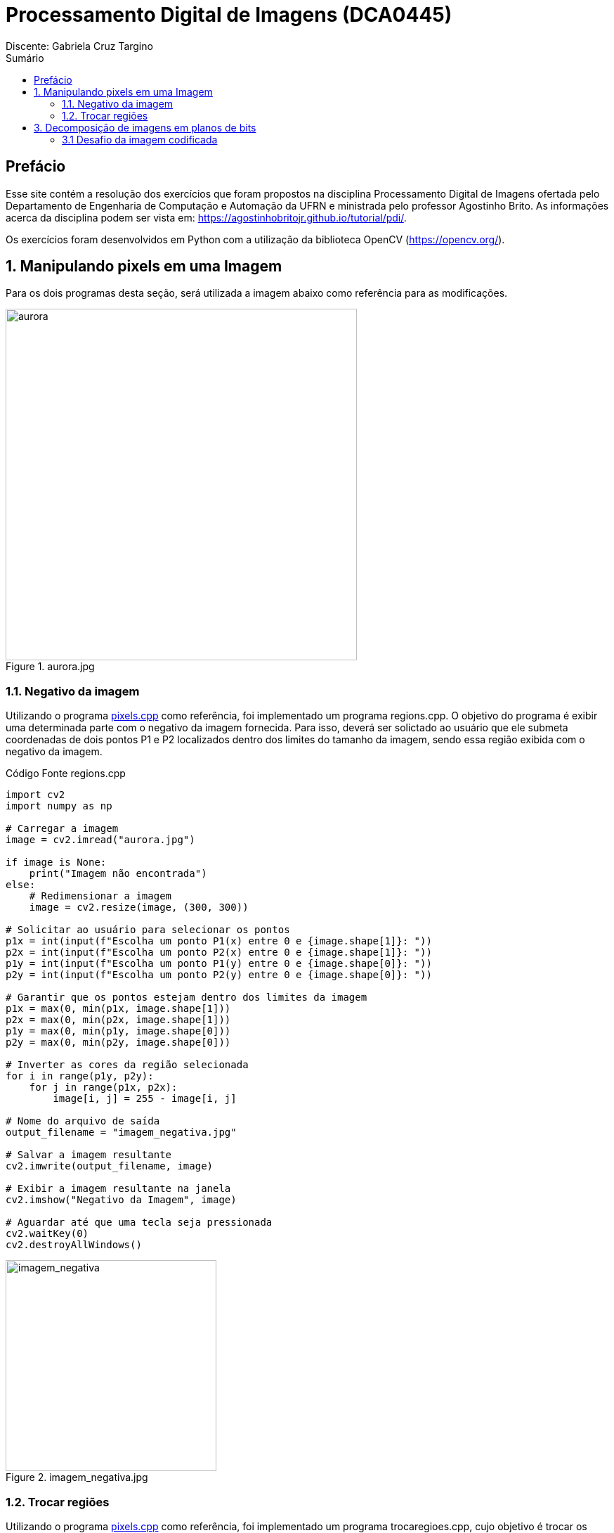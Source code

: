 = Processamento Digital de Imagens (DCA0445)
Discente: Gabriela Cruz Targino
:toc: left
:toc-title: Sumário
:doctype: book

== Prefácio

[.text-justify]
Esse site contém a resolução dos exercícios que foram propostos na disciplina Processamento Digital de Imagens ofertada pelo Departamento de Engenharia de Computação e Automação da UFRN e ministrada pelo professor Agostinho Brito. As informações acerca da disciplina podem ser vista em: https://agostinhobritojr.github.io/tutorial/pdi/.

Os exercícios foram desenvolvidos em Python com a utilização da biblioteca OpenCV (https://opencv.org/).

== 1. Manipulando pixels em uma Imagem
[.text-justify]
Para os dois programas desta seção, será utilizada a imagem abaixo como referência para as modificações.
[#aurora.jpg]
.aurora.jpg
image::aurora.jpg[aurora, 500, 500]


=== 1.1. Negativo da imagem

[.text-justify]
Utilizando o programa <<pixels,pixels.cpp>> como referência, foi implementado um programa regions.cpp. O objetivo do programa é exibir uma determinada parte com o negativo da imagem fornecida. Para isso, deverá ser solictado ao usuário que ele submeta coordenadas de dois pontos P1 e P2 localizados dentro dos limites do tamanho da imagem, sendo essa região exibida com o negativo da imagem.

[#regions.cpp]
.Código Fonte regions.cpp
[source,regions]
----
import cv2
import numpy as np

# Carregar a imagem
image = cv2.imread("aurora.jpg")

if image is None:
    print("Imagem não encontrada")
else:
    # Redimensionar a imagem
    image = cv2.resize(image, (300, 300))

# Solicitar ao usuário para selecionar os pontos
p1x = int(input(f"Escolha um ponto P1(x) entre 0 e {image.shape[1]}: "))
p2x = int(input(f"Escolha um ponto P2(x) entre 0 e {image.shape[1]}: "))
p1y = int(input(f"Escolha um ponto P1(y) entre 0 e {image.shape[0]}: "))
p2y = int(input(f"Escolha um ponto P2(y) entre 0 e {image.shape[0]}: "))

# Garantir que os pontos estejam dentro dos limites da imagem
p1x = max(0, min(p1x, image.shape[1]))
p2x = max(0, min(p2x, image.shape[1]))
p1y = max(0, min(p1y, image.shape[0]))
p2y = max(0, min(p2y, image.shape[0]))

# Inverter as cores da região selecionada
for i in range(p1y, p2y):
    for j in range(p1x, p2x):
        image[i, j] = 255 - image[i, j]

# Nome do arquivo de saída
output_filename = "imagem_negativa.jpg"

# Salvar a imagem resultante
cv2.imwrite(output_filename, image)

# Exibir a imagem resultante na janela
cv2.imshow("Negativo da Imagem", image)

# Aguardar até que uma tecla seja pressionada
cv2.waitKey(0)
cv2.destroyAllWindows()
----

[#imagem_negativa.jpg]
.imagem_negativa.jpg
image::imagem_negativa.jpg[imagem_negativa, 300, 300]

=== 1.2. Trocar regiões

[.text-justify]
Utilizando o programa <<pixels,pixels.cpp>> como referência, foi implementado um programa trocaregioes.cpp, cujo objetivo é trocar os quadrantes em diagonal na imagem. 

[#trocaregioes.cpp]
.Código Fonte trocaregioes.cpp
[source,trocaregioes]
----
import cv2
import sys
import numpy as np

image = cv2.imread('aurora.jpg', cv2.IMREAD_GRAYSCALE)
if (image is None):
    print("Imagem não encontrada")
    
altura, largura = image.shape

# Obter os quadrantes da imagem original
primeiroQuadrante = image[0:altura//2,0:largura//2]
segundoQuadrante = image[0:altura//2,largura//2:largura]
terceiroQuadrante = image[altura//2:altura,0:largura//2]
quartoQuadrante = image[altura//2:altura,largura//2:largura]

# Criar uma nova imagem com os quadrantes da imagem original trocados
imgTrocada = np.zeros((altura, largura), np.uint8)   
imgTrocada[0:altura//2,0:largura//2] = quartoQuadrante
imgTrocada[0:altura//2,largura//2:largura] = terceiroQuadrante
imgTrocada[altura//2:altura,0:largura//2] = segundoQuadrante
imgTrocada[altura//2:altura,largura//2:largura] = primeiroQuadrante

# Exibir imagem com quadrantes trocados
cv2.namedWindow('Imagem com Quadrantes Trocados', cv2.WINDOW_AUTOSIZE)
cv2.imshow('Imagem com Quadrantes Trocados', imgTrocada)

# Aguardar até que uma tecla seja pressionada
cv2.waitKey(0)
cv2.destroyAllWindows()
----

[#quadrantes_trocados.png]
.quadrantes_trocados.png
image::quadrantes_trocados.png[quadrantes_trocados]

== 3. Decomposição de imagens em planos de bits

=== 3.1 Desafio da imagem codificada
[.text-justify]
Utilizando o programa <<esteg-encode,esteg-encode.cpp>> como referência, foi implementado um programa esteganografia.cpp. O objetivo do programa é recuperar a imagem codificada de uma imagem resultante de esteganografia. Para isso, será utilizada a imagem codificada abaixo.

[#esteganografia.png]
.esteganografia.png
image::esteganografia.png[esteganografia]
----
import cv2

# Carregar a imagem
imagemFinal = cv2.imread("esteganografia.png")

# Verificar se a imagem foi carregada com sucesso
if imagemFinal is None:
    print("Imagem não encontrada")
else:
    # Clonar a imagem para trabalhar com uma cópia
    imagemEscondida = imagemFinal.copy()

    # Exibir a imagem original
    cv2.imshow("", imagemFinal)
    cv2.waitKey()
    cv2.destroyWindow("")

    nbits = 3  # Número de bits para deslocamento

    # Aplicar o deslocamento nos canais de cores
    for i in range(imagemEscondida.shape[0]):
        for j in range(imagemEscondida.shape[1]):
            valEscondida = imagemEscondida[i, j]
            valEscondida[0] = valEscondida[0] << (8 - nbits)
            valEscondida[1] = valEscondida[1] << (8 - nbits)
            valEscondida[2] = valEscondida[2] << (8 - nbits)
            imagemEscondida[i, j] = valEscondida

    # Exibir a imagem com os canais deslocados
    cv2.imshow("", imagemEscondida)
    # Nome do arquivo de saída
    output_filename = "esteganografia_escondida.jpg"

    # Salvar a imagem resultante
    cv2.imwrite(output_filename, imagemEscondida)
    cv2.waitKey()
    cv2.destroyAllWindows()
----

[.text-justify]
Como resultado, foi obtida a imagem abaixo:

[#esteganografia_escondida.jpg]
.esteganografia_escondida.jpg
image::esteganografia_escondida.jpg[esteganografia_decodificada]
